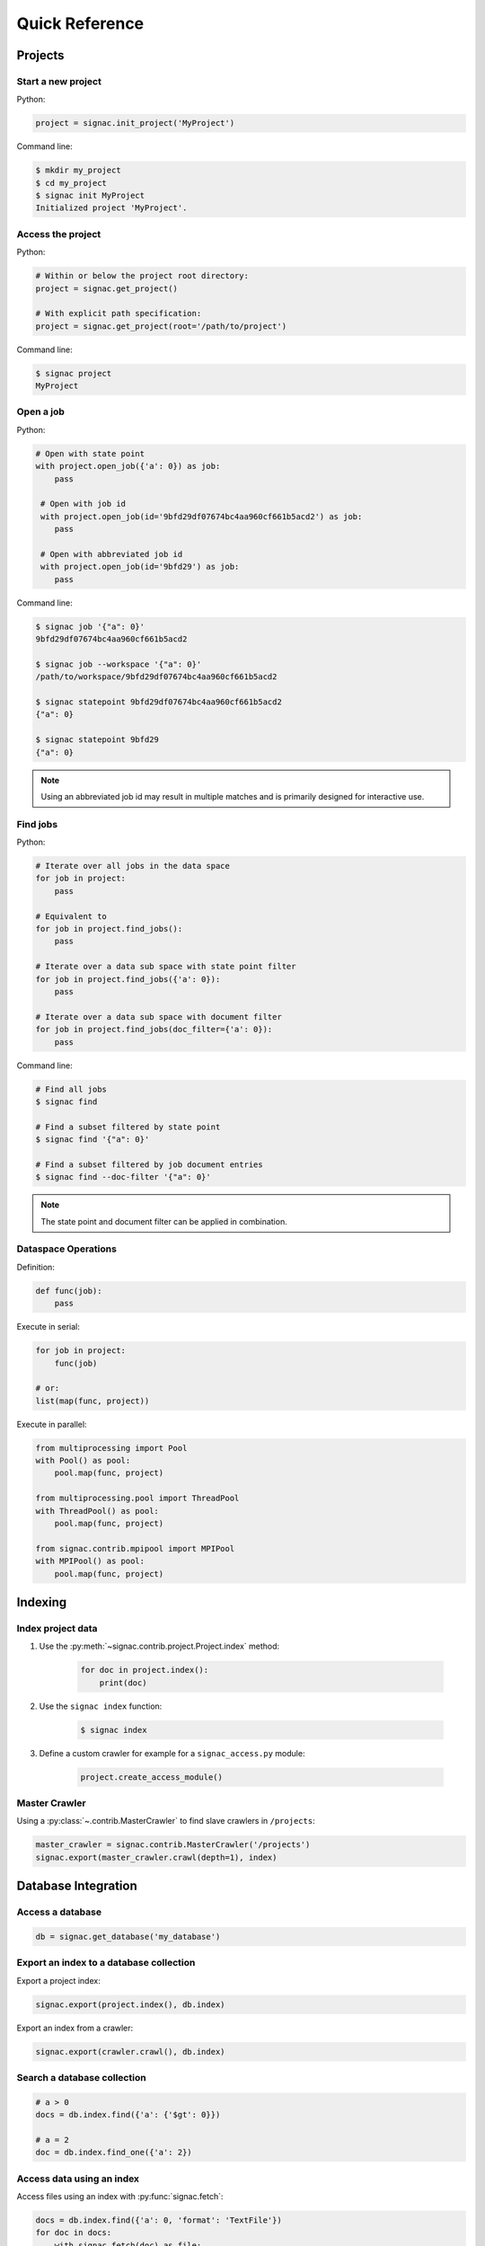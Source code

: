.. _quickreference:

===============
Quick Reference
===============

Projects
========

Start a new project
-------------------

Python:

.. code-block:: python

   project = signac.init_project('MyProject')

Command line:

.. code-block:: bash

    $ mkdir my_project
    $ cd my_project
    $ signac init MyProject
    Initialized project 'MyProject'.

Access the project
------------------

Python:

.. code-block:: python

    # Within or below the project root directory:
    project = signac.get_project()

    # With explicit path specification:
    project = signac.get_project(root='/path/to/project')

Command line:

.. code-block:: bash

    $ signac project
    MyProject

Open a job
----------

Python:

.. code-block:: python

    # Open with state point
    with project.open_job({'a': 0}) as job:
        pass

     # Open with job id
     with project.open_job(id='9bfd29df07674bc4aa960cf661b5acd2') as job:
        pass

     # Open with abbreviated job id
     with project.open_job(id='9bfd29') as job:
        pass

Command line:

.. code-block:: bash

    $ signac job '{"a": 0}'
    9bfd29df07674bc4aa960cf661b5acd2

    $ signac job --workspace '{"a": 0}'
    /path/to/workspace/9bfd29df07674bc4aa960cf661b5acd2

    $ signac statepoint 9bfd29df07674bc4aa960cf661b5acd2
    {"a": 0}

    $ signac statepoint 9bfd29
    {"a": 0}


.. note::

    Using an abbreviated job id may result in multiple matches and is primarily designed for interactive use.


Find jobs
---------

Python:

.. code-block:: python

    # Iterate over all jobs in the data space
    for job in project:
        pass

    # Equivalent to
    for job in project.find_jobs():
        pass

    # Iterate over a data sub space with state point filter
    for job in project.find_jobs({'a': 0}):
        pass

    # Iterate over a data sub space with document filter
    for job in project.find_jobs(doc_filter={'a': 0}):
        pass

Command line:

.. code-block:: bash

    # Find all jobs
    $ signac find

    # Find a subset filtered by state point
    $ signac find '{"a": 0}'

    # Find a subset filtered by job document entries
    $ signac find --doc-filter '{"a": 0}'

.. note::

    The state point and document filter can be applied in combination.

Dataspace Operations
--------------------

Definition:

.. code-block:: python

    def func(job):
        pass

Execute in serial:

.. code-block:: python

    for job in project:
        func(job)

    # or:
    list(map(func, project))


Execute in parallel:

.. code-block:: python

    from multiprocessing import Pool
    with Pool() as pool:
        pool.map(func, project)

    from multiprocessing.pool import ThreadPool
    with ThreadPool() as pool:
        pool.map(func, project)

    from signac.contrib.mpipool import MPIPool
    with MPIPool() as pool:
        pool.map(func, project)

Indexing
========

Index project data
------------------

1. Use the :py:meth:`~signac.contrib.project.Project.index` method:

    .. code-block:: python

        for doc in project.index():
            print(doc)

2. Use the ``signac index`` function:

    .. code-block:: bash

        $ signac index

3. Define a custom crawler for example for a ``signac_access.py`` module:

    .. code-block:: python

        project.create_access_module()

Master Crawler
--------------

Using a :py:class:`~.contrib.MasterCrawler` to find slave crawlers in ``/projects``:

.. code-block:: python

    master_crawler = signac.contrib.MasterCrawler('/projects')
    signac.export(master_crawler.crawl(depth=1), index)

Database Integration
====================

Access a database
-----------------

.. code-block:: python

    db = signac.get_database('my_database')

Export an index to a database collection
----------------------------------------

Export a project index:

.. code-block:: python

    signac.export(project.index(), db.index)

Export an index from a crawler:

.. code-block:: python

    signac.export(crawler.crawl(), db.index)

Search a database collection
----------------------------

.. code-block:: python

    # a > 0
    docs = db.index.find({'a': {'$gt': 0}})

    # a = 2
    doc = db.index.find_one({'a': 2})

Access data using an index
--------------------------

Access files using an index with :py:func:`signac.fetch`:

.. code-block:: python

    docs = db.index.find({'a': 0, 'format': 'TextFile'})
    for doc in docs:
        with signac.fetch(doc) as file:
            print(file.read())
